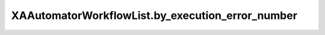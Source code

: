 XAAutomatorWorkflowList.by_execution_error_number
=================================================

.. automethod:: PyXA.apps.Automator.XAAutomatorWorkflowList.by_execution_error_number
